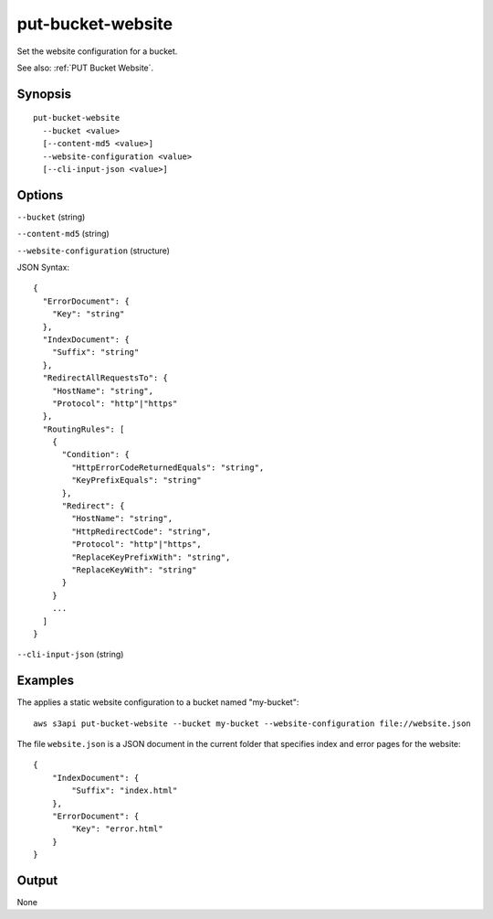 .. _put-bucket-website:

put-bucket-website
==================

Set the website configuration for a bucket.

See also: :ref:`PUT Bucket Website`.

Synopsis
--------

::

  put-bucket-website
    --bucket <value>
    [--content-md5 <value>]
    --website-configuration <value>
    [--cli-input-json <value>]

Options
-------

``--bucket`` (string)

``--content-md5`` (string)

``--website-configuration`` (structure)

JSON Syntax::

  {
    "ErrorDocument": {
      "Key": "string"
    },
    "IndexDocument": {
      "Suffix": "string"
    },
    "RedirectAllRequestsTo": {
      "HostName": "string",
      "Protocol": "http"|"https"
    },
    "RoutingRules": [
      {
        "Condition": {
          "HttpErrorCodeReturnedEquals": "string",
          "KeyPrefixEquals": "string"
        },
        "Redirect": {
          "HostName": "string",
          "HttpRedirectCode": "string",
          "Protocol": "http"|"https",
          "ReplaceKeyPrefixWith": "string",
          "ReplaceKeyWith": "string"
        }
      }
      ...
    ]
  }

``--cli-input-json`` (string)

  .. include:: ../../../include/cli-input-json.txt

Examples
--------

The applies a static website configuration to a bucket named "my-bucket"::

  aws s3api put-bucket-website --bucket my-bucket --website-configuration file://website.json

The file ``website.json`` is a JSON document in the current folder that
specifies index and error pages for the website::

  {
      "IndexDocument": {
          "Suffix": "index.html"
      },
      "ErrorDocument": {
          "Key": "error.html"
      }
  }

Output
------

None
